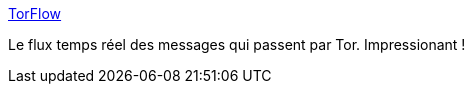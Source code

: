 :jbake-type: post
:jbake-status: published
:jbake-title: TorFlow
:jbake-tags: réseau,informatique,tor,_mois_janv.,_année_2016
:jbake-date: 2016-01-23
:jbake-depth: ../
:jbake-uri: shaarli/1453534027000.adoc
:jbake-source: https://nicolas-delsaux.hd.free.fr/Shaarli?searchterm=https%3A%2F%2Ftorflow.uncharted.software%2F&searchtags=r%C3%A9seau+informatique+tor+_mois_janv.+_ann%C3%A9e_2016
:jbake-style: shaarli

https://torflow.uncharted.software/[TorFlow]

Le flux temps réel des messages qui passent par Tor. Impressionant !
